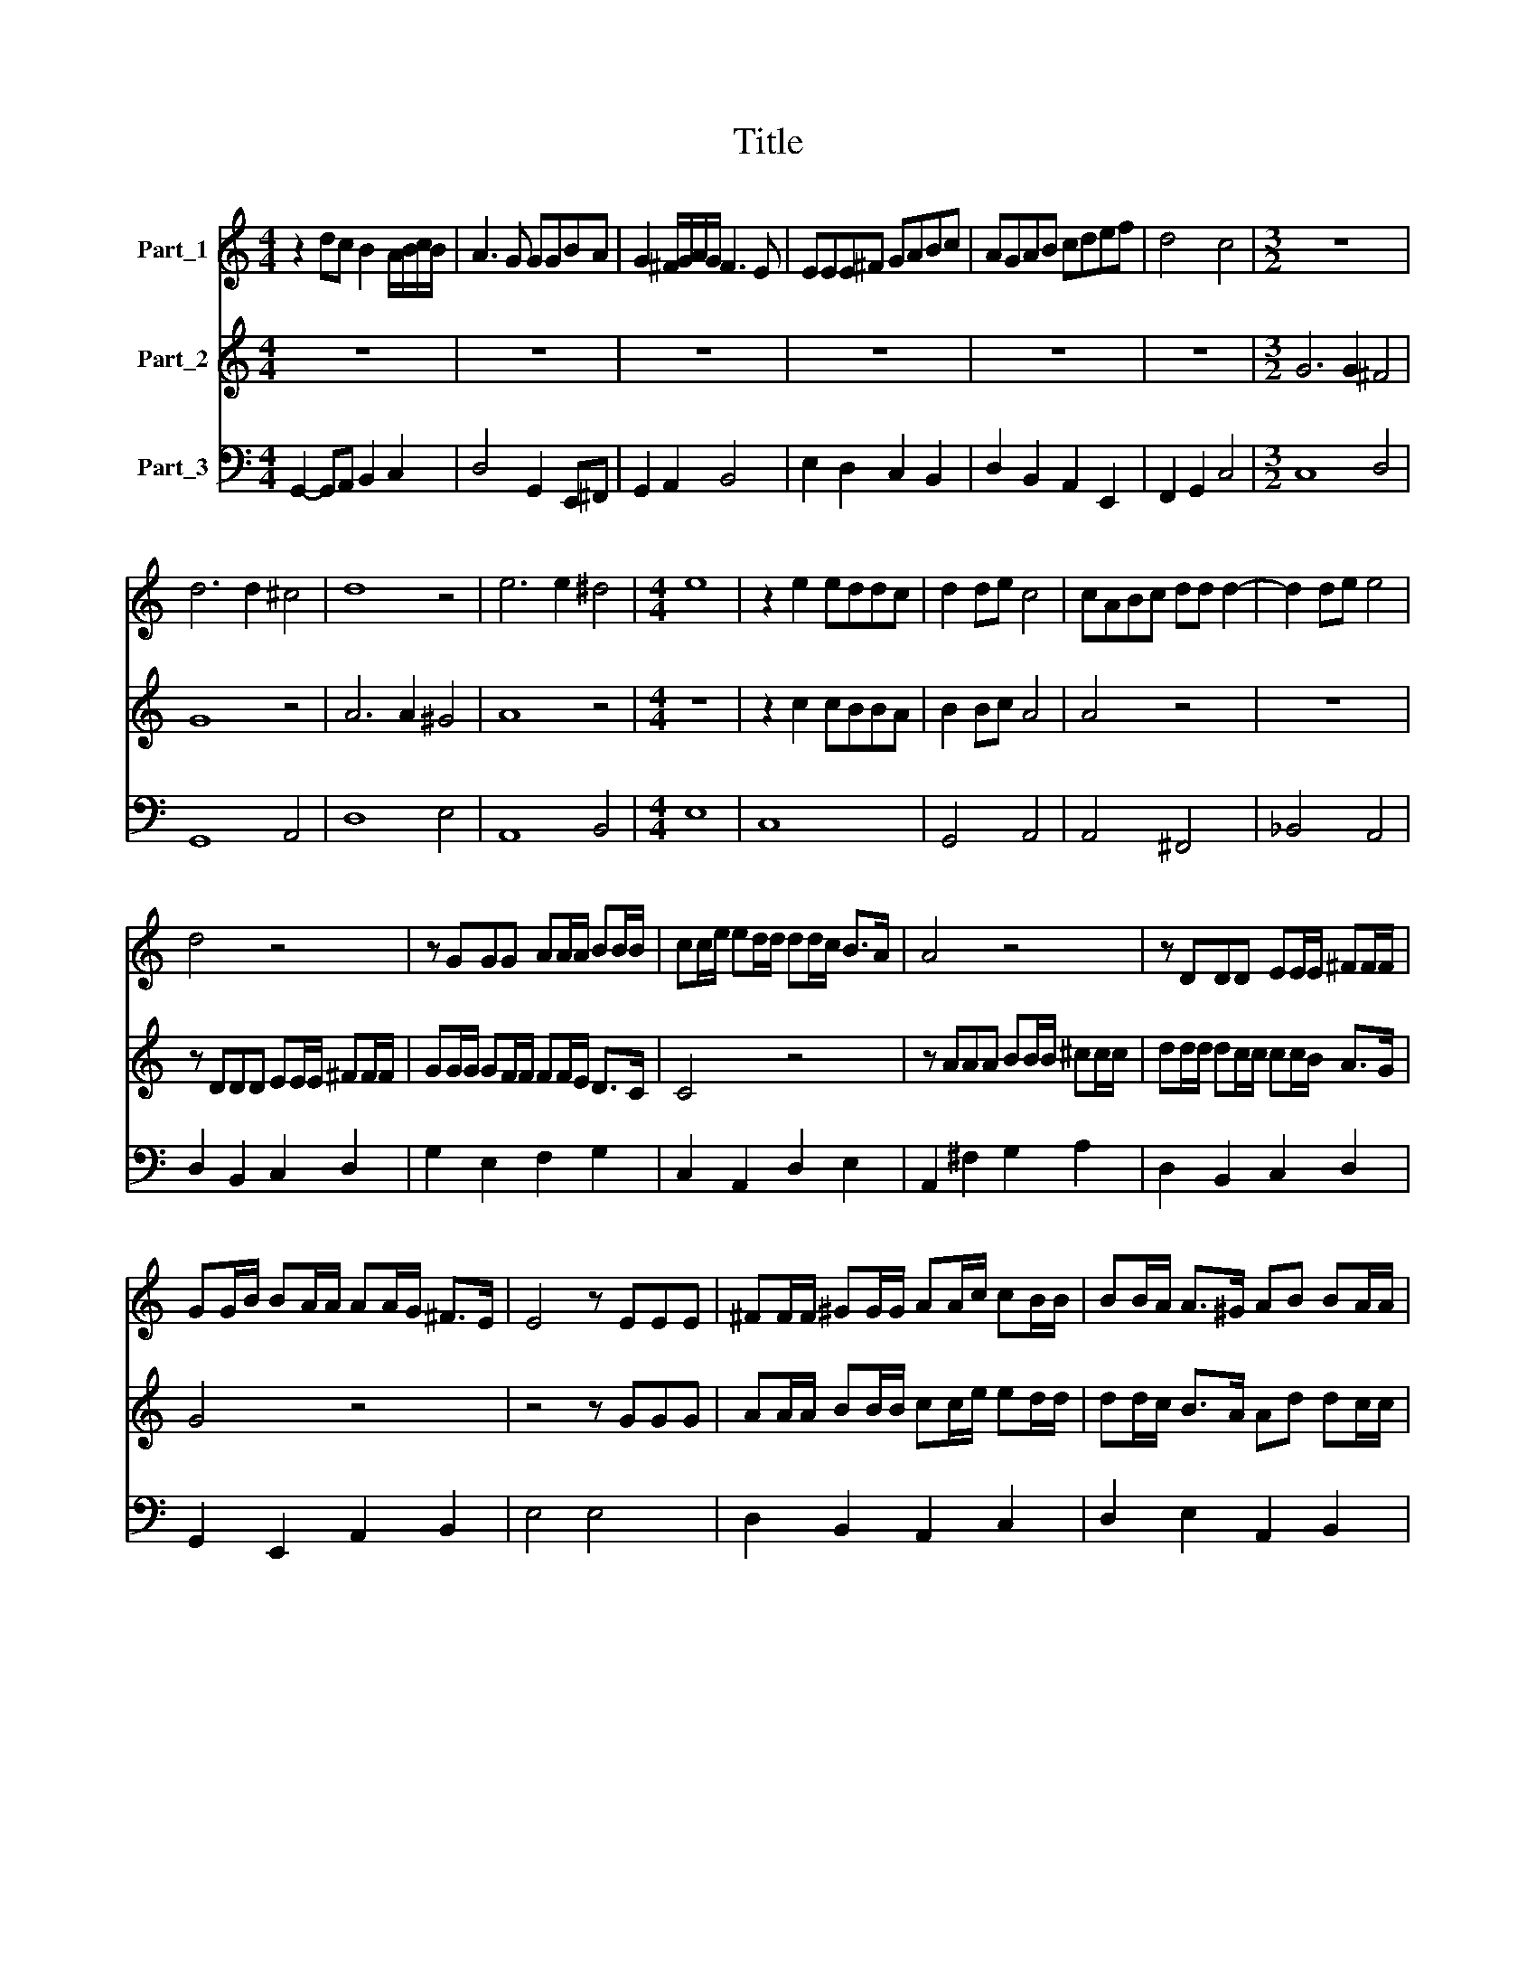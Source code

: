 X:1
T:Title
%%score 1 2 3
L:1/8
M:4/4
K:C
V:1 treble nm="Part_1"
V:2 treble nm="Part_2"
V:3 bass nm="Part_3"
V:1
 z2 dc B2 A/B/c/B/ | A3 G GGBA | G2 ^F/G/A/G/ F3 E | EEE^F GABc | AGAB cdef | d4 c4 |[M:3/2] z12 | %7
 d6 d2 ^c4 | d8 z4 | e6 e2 ^d4 |[M:4/4] e8 | z2 e2 eddc | d2 de c4 | cABc dd d2- | d2 de e4 | %15
 d4 z4 | z GGG AA/A/ BB/B/ | cc/e/ ed/d/ dd/c/ B>A | A4 z4 | z DDD EE/E/ ^FF/F/ | %20
 GG/B/ BA/A/ AA/G/ ^F>E | E4 z EEE | ^FF/F/ ^GG/G/ AA/c/ cB/B/ | BB/A/ A>^G AB BA/A/ | %24
 AA/G/ G>^F G4 | z8 | z8 | z8 | z8 | z8 | z8 |[M:3/2] G6 G2 ^F4 | G8 z4 | A6 A2 ^G4 | A8 z4 | %35
[M:4/4] z8 | z2 c2 cBBA | B2 Bc A4 | A4 z4 | z8 | z DDD EE/E/ ^FE/F/ | GG/G/ GF/F/ FF/E/ D>C | %42
 C4 z4 | z AAA BB/B/ ^cB/c/ | dd/d/ dc/c/ cc/B/ A>G | G4 z4 | z4 z GGG | AA/A/ BA/B/ cc/e/ ed/d/ | %48
 dd/c/ B>A Ad dc/c/ | cc/B/ A>G G4 | z2 dc B2 A/B/c/B/ | A3 G GGBA | G2 ^F/G/A/G/ F3 E | %53
 EEE^F GABc | AGAB cdef | d4 c4 |[M:3/2] z12 | d6 d2 ^c4 | d8 z4 | e6 e2 ^d4 |[M:4/4] e4 z Bcd | %61
 ee e4 dc | d2 de c4 | cABc d2 dd | d2 e2 e4 | d4 z4 | z GGG AA/A/ BA/B/ | cc/e/ ed/d/ dd/c/ B>A | %68
 AA z2 z4 | z DDD EE/E/ ^FE/F/ | GG/B/ BA/A/ AA/G/ ^F>E | EE z2 z GGG | AA/A/ BA/B/ cc/e/ ee/d/ | %73
 dd/c/ B>A AA/d/ dc/c/ | cc/B/ A>G GG z2 | z2 d2 d2 dc | c2 cB B2 A2 | A8 | G8- | G8 |] %80
V:2
 z8 | z8 | z8 | z8 | z8 | z8 |[M:3/2] G6 G2 ^F4 | G8 z4 | A6 A2 ^G4 | A8 z4 |[M:4/4] z8 | %11
 z2 c2 cBBA | B2 Bc A4 | A4 z4 | z8 | z DDD EE/E/ ^FF/F/ | GG/G/ GF/F/ FF/E/ D>C | C4 z4 | %18
 z AAA BB/B/ ^cc/c/ | dd/d/ dc/c/ cc/B/ A>G | G4 z4 | z4 z GGG | AA/A/ BB/B/ cc/e/ ed/d/ | %23
 dd/c/ B>A Ad dc/c/ | cc/B/ A>G G4 | z2 dc B2 A/B/c/B/ | A3 G GGBA | G2 ^F/G/A/G/ F3 E | %28
 EEEF GABc | AGAB cded | d4 c4 |[M:3/2] z12 | d6 d2 ^c4 | d8 z4 | e6 e2 ^d4 |[M:4/4] e8 | %36
 z2 e2 eddc | d2 de c4 | cABc dd d2- | d2 de e4 | d4 z4 | z GGG AA/A/ BA/B/ | %42
 cc/e/ ee/d/ dd/c/ B>A | A4 z4 | z DDD EE/E/ ^FE/F/ | GG/B/ BA/A/ AA/G/ ^F>E | E4 z EEE | %47
 ^FF/F/ ^GF/G/ AA/c/ cB/B/ | BB/A/ A>^G AB BA/A/ | AA/G/ G>^F G4 | z2 BA G2 G2 | G3 ^F GGGF | %52
 E2 E2 E3 D | EEED E^FGA | ^FEF^G ABcc | c2 B2 c4 |[M:3/2] G6 G2 ^F4 | G8 z4 | A6 A2 ^G4 | A8 z4 | %60
[M:4/4] z4 z ^GAB | cc c4 BA | B2 Bc A4 | A4 z4 | z8 | z DDD EE/E/ ^FE/F/ | GG/G/ GF/F/ FF/E/ D>C | %67
 CC z2 z4 | z AAA BB/B/ ^cB/c/ | dd/d/ dc/c/ cc/B/ A>G | GG z2 z4 | z4 z EEE | %72
 ^FF/F/ ^GF/G/ AA/c/ cB/B/ | BB/A/ A>^G AA/B/ BA/A/ | AA/G/ G>^F GG z2 | z2 B2 B2 BA | A2 AG G4- | %77
 G2 G2 G2 ^F2 | G8- | G8 |] %80
V:3
 G,,2- G,,A,, B,,2 C,2 | D,4 G,,2 E,,^F,, | G,,2 A,,2 B,,4 | E,2 D,2 C,2 B,,2 | %4
 D,2 B,,2 A,,2 E,,2 | F,,2 G,,2 C,4 |[M:3/2] C,8 D,4 | G,,8 A,,4 | D,8 E,4 | A,,8 B,,4 | %10
[M:4/4] E,8 | C,8 | G,,4 A,,4 | A,,4 ^F,,4 | _B,,4 A,,4 | D,2 B,,2 C,2 D,2 | G,2 E,2 F,2 G,2 | %17
 C,2 A,,2 D,2 E,2 | A,,2 ^F,2 G,2 A,2 | D,2 B,,2 C,2 D,2 | G,,2 E,,2 A,,2 B,,2 | E,4 E,4 | %22
 D,2 B,,2 A,,2 C,2 | D,2 E,2 A,,2 B,,2 | C,2 D,2 G,,4- | G,,2 G,,A,, B,,2 C,2 | D,4 G,,2 E,,^F,, | %27
 G,,2 A,,2 B,,4 | E,2 D,2 C,2 B,,2 | D,2 B,,2 A,,2 E,,2 | F,,2 G,,2 C,4 |[M:3/2] C,8 D,4 | %32
 G,,8 A,,4 | D,8 E,4 | A,,8 B,,4 |[M:4/4] E,8 | C,8 | G,,4 A,,4 | A,,4 ^F,,4 | _B,,4 A,,4 | %40
 D,2 B,,2 C,2 D,2 | G,2 E,2 F,2 G,2 | C,2 A,,2 D,2 E,2 | A,,2 ^F,2 G,2 A,2 | D,2 B,,2 C,2 D,2 | %45
 G,,2 E,,2 A,,2 B,,2 | E,4 E,4 | D,2 B,,2 A,,2 C,2 | E,2 F,2 A,,2 B,,2 | C,2 D,2 G,,4- | %50
 G,,2 G,,A,, B,,2 C,2 | D,4 G,,2 E,,^F,, | G,,2 A,,2 B,,4 | C,2 D,2 C,2 B,,2 | D,2 B,,2 A,,2 E,,2 | %55
 F,,2 G,,2 C,4 |[M:3/2] C,8 D,4 | G,,8 A,,4 | D,8 E,4 | A,,8 B,,4 |[M:4/4] E,6 D,2 | C,8 | %62
 G,,4 A,,4 | A,,4 ^F,,4 | _B,,4 G,,4 | D,2 B,,2 C,2 D,2 | G,2 E,2 F,2 G,2 | C,2 A,,2 D,2 E,2 | %68
 A,,2 ^F,2 G,2 A,2 | D,2 B,,2 C,2 D,2 | G,,2 E,,2 A,,2 B,,2 | E,4 E,4 | D,2 B,,2 A,,2 C,2 | %73
 D,2 E,2 A,,2 B,,2 | C,2 D,2 G,,4 | G,,8 | A,,4 B,,4 | C,4 D,4 | G,,8- | G,,8 |] %80

